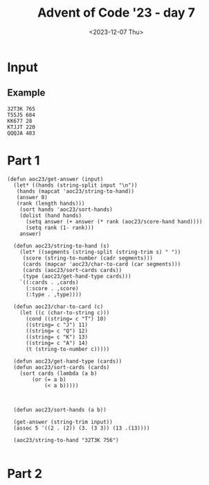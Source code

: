 #+title: Advent of Code '23 - day 7
#+date: <2023-12-07 Thu>

#+begin_preview
#+end_preview

* Input
** Example
#+name: example
#+begin_example
32T3K 765
T55J5 684
KK677 28
KTJJT 220
QQQJA 483
#+end_example

** Input                                                           :noexport:
#+name: input
#+begin_example
9A35J 469
75T32 237
6T8JQ 427
3366A 814
K2AK9 982
J8KTT 9
94936 970
Q8AK9 15
3QQ32 940
65555 484
8K88K 674
Q67T5 788
77575 476
KAKAA 785
AA3AA 240
44767 423
Q923A 300
KK444 650
QQQ6Q 313
5JA22 167
7A264 837
TTKTT 646
K62JJ 682
34A63 532
7J554 393
Q86T6 745
9963K 718
92K85 97
3KKJ3 604
98Q26 257
7AJ6Q 132
K48T5 125
554J4 408
T6333 178
5757J 479
8J222 488
KKJ6A 460
95T38 944
23J22 796
AK333 69
25AK9 978
77779 123
K9T83 56
46A39 730
655J5 77
A2T2A 78
J8Q75 847
QA82A 700
TTT67 443
KT9A5 343
6969T 582
A7779 703
3QA93 597
6JT6T 558
28888 290
26TT2 147
T9356 587
6T542 482
3J733 140
TQT72 534
3K3K3 208
5JA6J 833
64646 277
86K68 795
24455 997
3633K 504
K3K36 790
22KK2 731
AA8AA 991
A6666 312
38395 712
46J44 229
52529 268
49AA9 573
J7J94 258
87TKA 947
J2999 555
T9KJK 194
7KK3K 146
T255T 875
9QAT4 475
759A2 169
22322 510
27T69 299
644K6 4
44J84 227
6A722 806
775KJ 25
37425 679
7TA8T 226
3Q6TK 391
8T3J4 196
67534 339
5QQ55 565
J33A3 305
8A8AJ 732
2QQJ5 523
AAAJA 618
97733 858
2A6Q2 433
J8QT3 390
3333J 910
K2AK2 884
AQTTQ 810
55666 855
7Q7QJ 743
K8KK3 489
4AKKJ 619
QQKQQ 373
QJ59A 688
2687J 622
7Q77J 512
578A3 120
T2662 737
JKJK7 807
44T94 223
454Q5 607
75J58 551
A686J 763
TAT4T 108
75356 591
96989 977
K7KTK 775
5252Q 318
77A5A 599
22K87 359
JJQQQ 930
8TKT8 436
A9QQ8 374
4T2JA 30
777AJ 463
8J888 87
42K8Q 657
J5JJ5 713
AKQJ3 45
T59K4 765
22A77 266
K8KK8 219
6T666 349
72T7T 92
3JQJQ 964
AA2J9 672
66997 803
5A8A2 467
KKKQ7 98
67Q5J 669
J57A6 503
98347 331
6J668 279
9K7KK 319
84848 337
33353 974
A333T 576
66636 461
6AAA2 281
Q52QQ 691
7876A 892
533T8 966
5A9Q7 533
A6AAQ 21
688Q6 100
K8483 764
62865 453
39323 189
TTJJT 498
5J437 306
55A7A 876
9A366 562
8J479 249
65544 640
83T88 325
AK45A 321
39QQ3 849
83838 749
43394 602
33722 843
T5KTJ 428
JJKK9 549
33737 27
4KKK4 638
KK398 246
J6828 372
99229 23
2963K 577
3ATJJ 862
6488T 912
48554 903
3A353 627
86923 768
79A98 540
77TTT 965
TK2T7 188
2A644 687
QT943 253
K2QJT 887
J5KK5 915
9Q2JA 980
J237J 28
A46Q2 264
7T2TT 621
A4T8J 57
Q5QT5 217
K9AK7 248
TAJTT 973
82822 919
858AA 265
5555J 800
552J2 908
Q5248 272
A5KK5 529
K8J9T 85
888TT 477
665Q5 823
Q42AT 449
4843A 83
Q5476 885
Q52T2 409
6A2TJ 580
92A99 483
Q9Q6Q 734
36662 134
88899 401
KQQQ9 389
JQ259 658
57895 639
KQ654 852
94273 612
77KT7 987
3Q4AQ 364
6KQK6 651
4AQ23 163
34TTT 107
T98T2 870
J78Q9 756
3K3J3 404
J993J 328
Q8JQA 678
96759 326
2J22J 383
2T222 236
76666 772
QQ5QJ 225
A47AA 505
967TJ 924
Q3TJ4 63
2KK29 879
44Q4Q 685
TTQ9T 659
7244J 414
T22TJ 269
55552 3
J78TK 474
3J3J3 559
8QJ42 382
28T86 740
TKTT8 381
22J44 579
J8668 242
88TT6 709
KKKJ9 192
478K2 501
3Q66J 22
K9KAJ 774
K3333 113
4TJT4 945
Q55KK 609
Q7272 955
6AKAA 490
964T5 971
36Q3Q 51
3T9AT 969
Q8TQT 256
4A833 632
5499J 812
44222 176
6QQ6Q 317
TJT2T 206
A862Q 468
36663 464
54JK9 302
8J828 103
32QQ2 38
66675 595
2J8TQ 50
2QQQQ 783
333QQ 282
67KKK 511
2996J 518
J824K 44
K6656 726
Q7Q5T 793
KQ27T 494
T2KQA 308
AAAA2 441
24J49 716
K58TT 873
7TA49 39
6KQ7T 298
6Q555 455
66AJA 819
5A9A3 922
AAA88 170
42324 962
22Q22 616
44QJQ 399
9J3TA 342
56K3A 588
99T9A 224
56T66 869
77997 671
53222 161
8KKJT 384
37777 567
TKTK5 42
6J622 127
387Q5 417
T3A73 360
28AKA 868
K26Q5 288
J6J88 692
KKKK9 690
2A5QA 435
K83T4 158
QAA3A 104
T7Q66 914
A3A6A 270
J888J 838
3JTKQ 867
7KKKK 451
K7766 824
Q4Q9Q 620
65A33 957
99A9A 781
A9AAA 344
44744 935
6666J 804
A8QJ9 155
AQKAA 681
6K7KJ 853
A99JA 366
65JJ5 47
4TQ8T 769
66555 457
TJ226 222
78777 758
5K488 999
Q65T4 362
4Q738 80
5JJ55 323
8Q65A 918
A5TT5 353
294J3 471
33Q44 102
66668 254
7663Q 516
AAAJJ 798
3344J 10
85888 507
68868 144
588T5 124
TT4TT 834
QQ7QK 168
75555 593
849KA 446
9QT7A 165
5AA7A 697
J99J9 213
6834K 5
TQQQT 292
7A655 403
982AQ 143
A6237 334
QK5T6 963
99895 232
56366 376
34J35 231
AAQAQ 150
78887 485
QQQQJ 263
TAQ98 197
425J5 895
JQ7QQ 992
J9JJ9 61
5888J 665
6J6K6 496
78J82 293
22292 73
TT2TT 911
ATAAT 322
339AA 953
A7465 413
AA4AA 283
QT3TQ 84
QQA5Q 66
J472J 784
T3JTT 131
333A4 210
79299 550
88A8J 594
J9749 584
J735K 902
933JQ 109
5T926 481
4T4T4 561
87TK6 247
98964 159
78997 354
36JT4 29
59464 771
2AA5A 33
77J43 244
37T7T 448
23QJ3 925
K7K5Q 792
QQQQ9 411
KK568 278
49TK7 961
55TAA 817
33J4Q 984
5QJK9 105
9A9J9 623
AK62Q 842
38333 735
9A8J8 333
9T243 204
6K2J3 547
78JKQ 959
AA3A9 634
KJJKT 13
KJKKJ 921
99934 310
4J929 431
55559 445
TT62T 355
32K25 825
622A6 480
334Q9 412
26922 114
638KJ 900
364T8 462
QQJT7 234
TK586 525
K342K 816
TTT99 699
JT658 315
36388 24
2666J 185
53455 592
4AJAA 304
J3QQ8 228
22J2A 416
99768 927
TKJ9A 487
5A55J 744
QKQ44 613
336QA 81
66622 200
JTTTK 717
59ATT 513
33938 813
66AKJ 466
3976Q 941
8888T 491
JJK47 836
99Q7Q 654
Q896K 633
Q8JKQ 553
J6K6K 811
2T323 750
KKAKK 952
Q6JJ4 929
77J77 993
9KQJT 989
44254 857
4AA5A 514
TATJA 715
74422 145
33332 544
5T5QT 311
78JT8 913
JKKT2 94
26QK7 71
444JJ 287
99979 133
Q999Q 314
48888 649
33T8K 368
77T57 711
4T42Q 351
89Q99 89
69666 846
3A33A 890
8Q8A3 636
4A888 603
9TQTA 747
9AAA9 52
TJ4TT 267
J76J7 72
K773Q 370
77Q77 329
636QQ 575
ATQAA 917
2743Q 932
2KKKJ 452
93929 686
4ATTA 458
42222 252
35225 402
45JKA 160
4TAT6 201
7A278 839
4A7Q5 543
Q33T6 641
JQ99Q 238
A793A 86
78575 187
49T9T 303
8542K 198
25A82 786
77A77 363
244KK 397
87877 689
T6T6T 778
KKKK4 392
22T2J 171
T77A7 174
99KJK 180
2444J 761
QAQQA 508
3373T 121
222TT 137
736T2 8
4444J 12
33555 566
487A4 230
22626 439
QQQQ8 336
5T552 521
QTQQQ 872
63836 614
66695 450
AKAAA 361
95A95 111
644JK 701
ATAAA 840
9J99T 35
3333A 664
99992 99
5A5A5 680
Q7J5J 405
59999 954
2KTQ9 255
6QQ96 149
37333 67
QJ6Q3 425
Q6K29 415
J7277 126
AA29Q 220
AAKJK 831
27QQ2 986
AJ367 891
33292 666
Q8786 933
TAJ28 554
K4448 585
Q8225 931
46242 598
7AT98 693
78J56 369
TTTTJ 371
TKJKK 990
66767 802
56956 789
544K4 275
46699 215
26666 710
AQQQQ 116
6A858 757
55757 142
J2KA4 723
6229K 906
6K366 179
4378K 527
AA664 832
72242 499
2TT2Q 998
5QQQ5 647
5858J 856
555KJ 655
7788J 524
36J5J 82
99666 2
9AKK3 177
47447 596
9266J 572
4TTQ4 946
999J9 110
T74K4 899
Q27J8 156
98AK5 754
3TJ6T 396
75QK7 517
K22KJ 741
9699T 916
66QAQ 202
7329Q 32
89JAT 708
444Q4 841
73366 880
677QK 683
48J84 394
2966T 6
9KT9K 531
8544T 746
2222A 934
T2QKT 615
8J282 430
K9K9K 214
336TJ 904
9JTJ9 777
QKAKK 68
62A66 48
49499 280
97967 46
8T66T 273
94349 379
57777 719
2QT5K 827
4TTT2 40
J2252 859
A3TQA 426
468JA 611
57745 662
424AA 938
J33AT 309
99339 610
872KJ 570
K2395 571
77A5Q 996
JQ7Q6 340
973J9 776
J6K92 14
5J5Q9 191
Q5555 773
A7KA7 11
54545 851
AJ9A8 968
QQAJ7 821
T6JTT 670
3T2TT 151
TTTT3 886
33933 850
KKKQQ 656
T2TT2 54
QA44J 995
89J27 335
3742A 212
T7Q88 260
TT666 75
JKQ28 724
548T3 698
3883K 148
39966 864
69424 320
4QJ5J 332
J4297 346
78A66 605
82333 809
4K777 644
9739T 936
JJ433 755
88688 43
3TJ33 988
J37K3 628
3KK3T 583
A433J 195
89K46 262
JKKQK 545
7AA27 437
977T8 828
757Q7 759
7T7A8 805
33336 19
KJKKK 118
44445 586
84Q8K 205
439K3 909
6J663 762
33777 975
9AAQA 564
JJ8JJ 91
24555 696
62644 707
AA3J5 31
6T2KQ 135
24244 34
3QK3K 560
9J3T9 787
7QTA8 705
A22JA 528
84844 537
87667 937
QJ5K4 90
2K326 239
59878 421
7J377 536
857K7 350
2K2A2 704
39T9T 493
QKT86 829
3AQJT 714
7AAAJ 600
9QK56 983
35K33 193
89888 589
TQ477 432
777K7 59
86AQJ 17
QQQJ3 407
68K25 166
32288 748
TKTQK 65
J9K56 530
AA323 960
27266 112
22722 675
73367 497
Q7JJ3 16
444T4 438
22323 74
3QQ6K 348
A68J8 454
42K64 367
3AA7J 889
AT492 398
AAA6A 673
2Q9QQ 95
A7477 815
4A8KA 444
6JJ66 893
84445 429
7997J 101
A5A6A 958
K27A2 486
4A4J4 327
464TJ 434
5554J 766
KTKT8 801
573K5 64
JKK88 522
A9999 291
T787T 338
39648 502
46464 733
AQAAA 357
8TTTT 797
64444 515
8588T 53
AKAKK 617
8AJ99 888
3TAAJ 874
338Q3 694
TT443 578
86227 419
9J9JQ 736
22522 943
823J3 866
24444 519
A7A7A 207
5JJ99 36
K2896 250
66A5J 129
JJJJJ 668
8J548 721
J8J63 385
3Q442 79
8K868 141
AAA67 767
T968K 289
5QJ5K 245
TKQK5 96
54774 122
89666 568
95596 538
9K3J4 380
66665 20
7759A 209
6JTA6 702
29574 88
AA6A4 181
Q28T4 152
777KQ 386
47888 271
K8KKQ 738
J7337 162
JQA88 820
QQ4QQ 276
TKKTT 728
JTKTK 316
3J334 684
9944Q 830
8485A 753
JKKJ8 221
A9QJ6 948
KJ3KQ 727
Q5QQQ 695
Q8QTQ 542
2QQQ8 119
JJ55Q 845
52725 950
QAJ33 808
JAA7J 557
Q22AA 183
Q8Q8Q 661
J55JT 410
KKQJJ 901
Q5455 539
AQJJ9 956
7QJ7T 896
K5KKJ 994
388KK 822
2QQ2K 218
3J4K3 285
256K7 923
K2KKA 157
QQTKQ 139
48TTT 1
TTT44 770
JJ777 898
Q466K 117
TQ4QQ 172
43333 883
855T3 324
8T933 645
579K9 347
A76Q4 729
3TTT3 115
QJAQA 928
65T65 541
77A7A 625
29J9J 472
TKT74 926
A934K 643
JT533 199
TT4AJ 216
KKKK6 55
6J3K5 676
398J3 18
778K8 653
79773 406
25446 606
54323 76
2T992 601
8A888 241
9AJQK 509
3Q3QK 739
KKKK8 667
JJ494 590
83JKT 203
J9957 751
JJAQQ 296
4835Q 301
333T3 722
KKK2K 535
8Q2QJ 378
5J396 652
TQ7J8 624
5JJ22 447
TT777 62
TTJT7 60
TA2QT 626
T3Q79 791
K6QQ8 294
28K52 967
6K374 663
7877A 495
24226 352
88KAK 907
J242T 546
K77JT 465
Q77Q5 863
TQTQT 284
49K62 26
6TTT8 569
Q77QQ 779
99T6T 70
K4AKA 130
J5TT5 979
KQJT8 175
96K99 648
A56J3 422
53585 58
6QJTQ 794
9QJ77 388
88944 235
55A2Q 780
9Q992 297
96699 660
682QJ 865
6TTTK 799
Q47QQ 358
2929K 920
J5535 752
T3383 631
6737Q 894
9QT72 440
844J9 470
6AA6A 211
5AA5A 981
8KJ88 49
55855 93
5J495 261
8QQQ5 629
J4493 860
ATTKA 818
77264 877
55K58 365
QQ666 106
238T6 459
77QQK 848
5757A 233
84AT3 951
TT7TT 642
72236 345
TQ333 760
77744 720
QQ4QK 478
Q82A2 506
AJ3AA 942
JJ958 526
AJ4A4 341
A26J8 742
5TK28 871
865J3 136
66A6A 556
Q4A55 552
K8429 37
7QQ9Q 442
323J5 375
6J456 608
73Q6A 424
8QQ68 976
J9KA7 286
Q5Q5J 418
74472 154
KKQT9 637
Q8Q88 574
7543A 190
KA87J 456
2877K 635
J76A4 330
83Q69 128
A88A8 377
9999K 630
J698Q 878
67777 243
A232A 844
8K66J 835
QJ36A 420
22QQ6 782
3339K 677
K72QK 563
86777 307
323JJ 972
955KQ 826
33443 259
88Q88 897
85778 939
7T268 356
5T85J 861
833J8 387
4AA4A 7
QTQJJ 725
TT36T 395
6KJAJ 520
5J525 473
T88JT 182
44T66 173
Q75A8 251
K777A 985
88T33 905
99575 949
62222 186
22923 492
J4Q42 706
AA872 500
JA895 153
TT562 295
34434 854
2222J 881
69K46 882
TK74J 274
T46TT 548
K54KJ 164
9999Q 184
3QTJJ 400
8QK59 41
994Q9 1000
347J4 581
Q7289 138
#+end_example

* Part 1
#+begin_src elisp :var input=example
  (defun aoc23/get-answer (input)
    (let* ((hands (string-split input "\n"))
  	 (hands (mapcat 'aoc23/string-to-hand))
  	 (answer 0)
  	 (rank (length hands)))
      (sort hands 'aoc23/sort-hands)
      (dolist (hand hands)
        (setq answer (+ answer (* rank (aoc23/score-hand hand))))
        (setq rank (1- rank)))
      answer)

    (defun aoc23/string-to-hand (s)
      (let* ((segments (string-split (string-trim s) " "))
  	   (score (string-to-number (cadr segments)))
  	   (cards (mapcar 'aoc23/char-to-card (car segments)))
  	   (cards (aoc23/sort-cards cards))
  	   (type (aoc23/get-hand-type cards)))
      `((:cards . ,cards)
        (:score . ,score)
        (:type . ,type))))

    (defun aoc23/char-to-card (c)
      (let ((c (char-to-string c)))
        (cond ((string= c "T") 10)
  	    ((string= c "J") 11)
  	    ((string= c "Q") 12)
  	    ((string= c "K") 13)
  	    ((string= c "A") 14)
  	    (t (string-to-number c)))))

    (defun aoc23/get-hand-type (cards))
    (defun aoc23/sort-cards (cards)
      (sort cards (lambda (a b)
  		  (or (= a b)
  		      (< a b)))))
  	  
        
  	
    (defun aoc23/sort-hands (a b))

    (get-answer (string-trim input))
    (assoc 5 '((2 . (2)) (3. (3 3)) (13 .(13))))
    
    (aoc23/string-to-hand "32T3K 756")

#+end_src

* Part 2
#+begin_src elisp :var input=example
#+end_src
